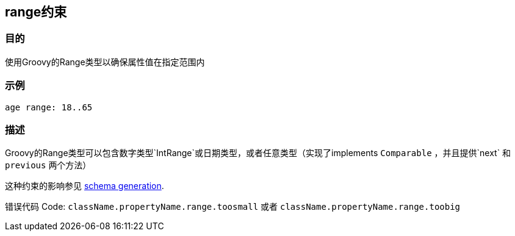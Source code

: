 
== range约束

=== 目的

使用Groovy的Range类型以确保属性值在指定范围内

=== 示例

[source,groovy]
----
age range: 18..65
----

=== 描述

Groovy的Range类型可以包含数字类型`IntRange`或日期类型，或者任意类型（实现了implements `Comparable` ，并且提供`next` 和 `previous` 两个方法）

这种约束的影响参见 http://gorm.grails.org/6.0.x/hibernate/manual/index.html#constraints[schema generation].

错误代码 Code: `className.propertyName.range.toosmall` 或者 `className.propertyName.range.toobig`
